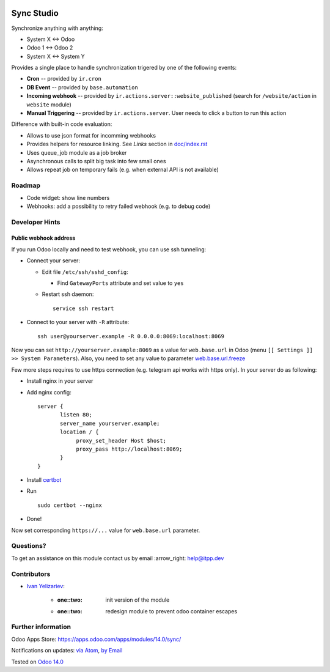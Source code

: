 .. image:: https://itpp.dev/images/infinity-readme.png
   :alt: Tested and maintained by IT Projects Labs
   :target: https://itpp.dev

.. image:: https://img.shields.io/badge/license-MIT-blue.svg
   :target: https://opensource.org/licenses/MIT
   :alt: License: MIT

=============
 Sync Studio
=============

Synchronize anything with anything:

* System X ↔ Odoo
* Odoo 1 ↔ Odoo 2
* System X ↔ System Y

Provides a single place to handle synchronization trigered by one of the following events:

* **Cron** -- provided by ``ir.cron``
* **DB Event** -- provided by ``base.automation``
* **Incoming webhook** -- provided by ``ir.actions.server::website_published`` (search for ``/website/action`` in ``website`` module)
* **Manual Triggering** -- provided by ``ir.actions.server``. User needs to click a button to run this action

Difference with built-in code evaluation:

* Allows to use json format for incomming webhooks
* Provides helpers for resource linking. See *Links* section in `<doc/index.rst>`__
* Uses queue_job module as a job broker
* Asynchronous calls to split big task into few small ones
* Allows repeat job on temporary fails (e.g. when external API is not available)

Roadmap
=======

* Code widget: show line numbers
* Webhooks: add a possibility to retry failed webhook (e.g. to debug code)

Developer Hints
===============

Public webhook address
----------------------

If you run Odoo locally and need to test webhook, you can use ssh tunneling:

* Connect your server:

  * Edit file ``/etc/ssh/sshd_config``:

    * Find ``GatewayPorts`` attribute and set value to ``yes``

  * Restart ssh daemon::

        service ssh restart

* Connect to your server with ``-R`` attribute::

      ssh user@yourserver.example -R 0.0.0.0:8069:localhost:8069

Now you can set ``http://yourserver.example:8069`` as a value for ``web.base.url`` in Odoo (menu ``[[ Settings ]] >> System Parameters``). Also, you need to set any value to parameter `web.base.url.freeze <https://odoo-source.com/?q=web.base.url.freeze&i=nope&files=&excludeFiles=po%24%7Cpot%24%7Cyml%24%7Cyaml%24%7Ccss%24%7C%2Fstatic%2Flib%2F&repos=odoo>`__

Few more steps requires to use https connection (e.g. telegram api works with https only). In your server do as following:

* Install nginx in your server
* Add nginx config::

      server {
             listen 80;
             server_name yourserver.example;
             location / {
                  proxy_set_header Host $host;
                  proxy_pass http://localhost:8069;
             }
      }

* Install `certbot <https://certbot.eff.org/lets-encrypt/ubuntuxenial-nginx.html>`__
* Run
  ::

     sudo certbot --nginx

* Done!

Now set corresponding ``https://...`` value for ``web.base.url`` parameter.

Questions?
==========

To get an assistance on this module contact us by email :arrow_right: help@itpp.dev

Contributors
============
* `Ivan Yelizariev <https://twitter.com/yelizariev>`__:

      * :one::two: init version of the module
      * :one::two: redesign module to prevent odoo container escapes

Further information
===================

Odoo Apps Store: https://apps.odoo.com/apps/modules/14.0/sync/


Notifications on updates: `via Atom <https://github.com/itpp-labs/sync-addons/commits/14.0/sync.atom>`_, `by Email <https://blogtrottr.com/?subscribe=https://github.com/itpp-labs/sync-addons/commits/14.0/sync.atom>`_

Tested on `Odoo 14.0 <https://github.com/odoo/odoo/commit/6916981f56783de7008cd04d4e37e80166150ff7>`_
